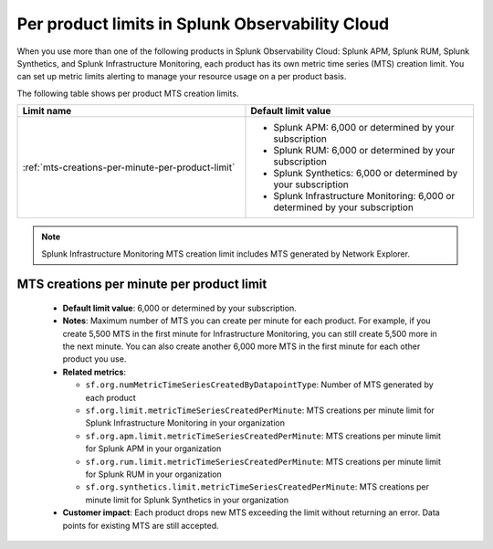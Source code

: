 .. _per-product-limits:

******************************************************
Per product limits in Splunk Observability Cloud
******************************************************

.. meta::
   :description: Separate metric limits alerting for each product.

When you use more than one of the following products in Splunk Observability Cloud: Splunk APM, Splunk RUM, Splunk Synthetics, and Splunk Infrastructure Monitoring, each product has its own metric time series (MTS) creation limit. You can set up metric limits alerting to manage your resource usage on a per product basis.

The following table shows per product MTS creation limits.



.. list-table::
   :header-rows: 1
   :widths: 50 50

   * - :strong:`Limit name`
     - :strong:`Default limit value`

   * - :ref:`mts-creations-per-minute-per-product-limit`
     - * Splunk APM: 6,000 or determined by your subscription
       * Splunk RUM: 6,000 or determined by your subscription
       * Splunk Synthetics: 6,000 or determined by your subscription
       * Splunk Infrastructure Monitoring: 6,000 or determined by your subscription
     
.. note:: Splunk Infrastructure Monitoring MTS creation limit includes MTS generated by Network Explorer.

.. _mts-creations-per-minute-per-product-limit:

MTS creations per minute per product limit
--------------------------------------------------------------------------------------

   * :strong:`Default limit value`: 6,000 or determined by your subscription.
   * :strong:`Notes`: Maximum number of MTS you can create per minute for each product. For example, if you create 5,500 MTS in the first minute for Infrastructure Monitoring, you can still create 5,500 more in the next minute. You can also create another 6,000 more MTS in the first minute for each other product you use.
   * :strong:`Related metrics`:

     - ``sf.org.numMetricTimeSeriesCreatedByDatapointType``: Number of MTS generated by each product
     - ``sf.org.limit.metricTimeSeriesCreatedPerMinute``: MTS creations per minute limit for Splunk Infrastructure Monitoring in your organization
     - ``sf.org.apm.limit.metricTimeSeriesCreatedPerMinute``: MTS creations per minute limit for Splunk APM in your organization
     - ``sf.org.rum.limit.metricTimeSeriesCreatedPerMinute``: MTS creations per minute limit for Splunk RUM in your organization
     - ``sf.org.synthetics.limit.metricTimeSeriesCreatedPerMinute``: MTS creations per minute limit for Splunk Synthetics in your organization

   * :strong:`Customer impact`: Each product drops new MTS exceeding the limit without returning an error. Data points for existing MTS are still accepted.
